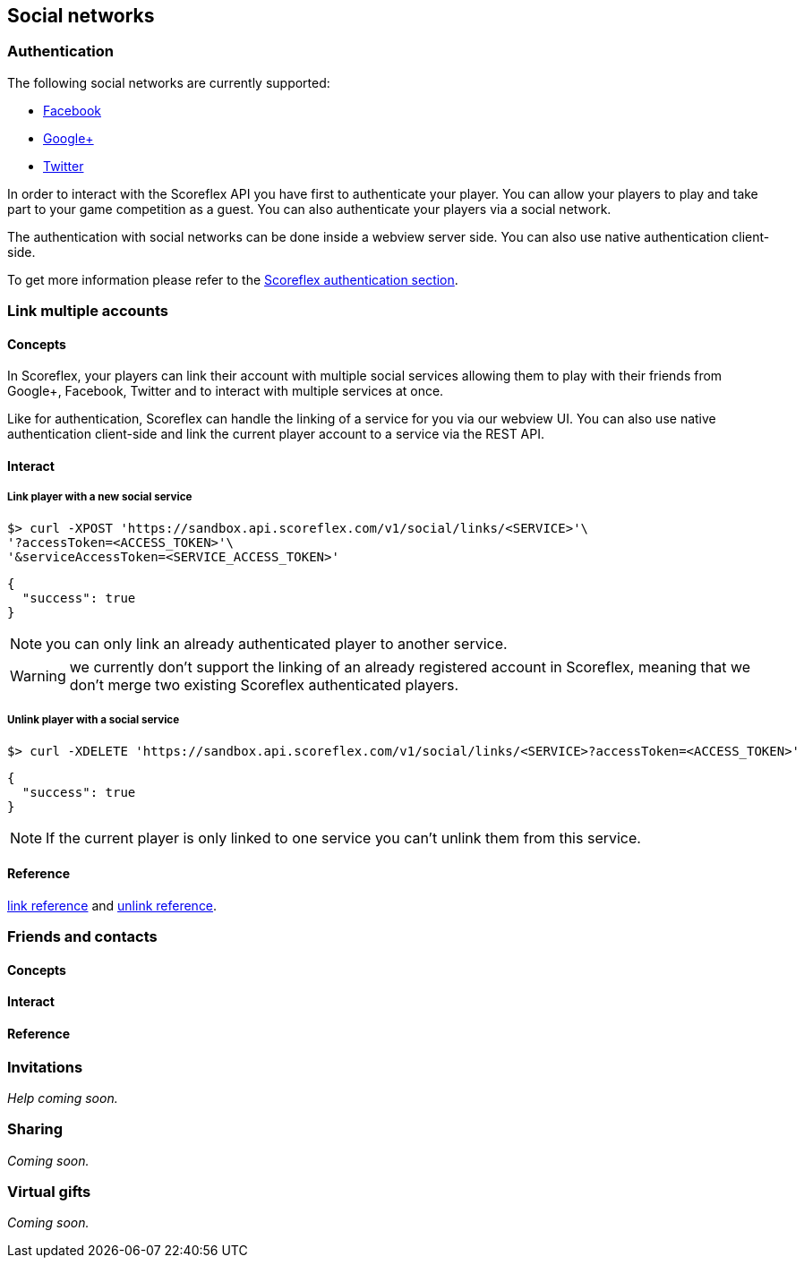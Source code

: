 [[guide-social-networks]]
[role="chunk-page chunk-toc"]
== Social networks

--
--

[[guide-social-networks-authentication]]
=== Authentication

The following social networks are currently supported:

* http://www.facebook.com["Facebook", window="_blank"]
* http://plus.google.com["Google+", window="_blank"]
* http://www.twitter.com["Twitter", window="_blank"]

In order to interact with the Scoreflex API you have first to authenticate your player. You can allow your players
to play and take part to your game competition as a guest. You can also authenticate your players via a social network.

The authentication with social networks can be done inside a webview server side. You can also
use native authentication client-side.

To get more information please refer to the <<guide-authentication,Scoreflex authentication section>>.

[[guide-social-networks-link-multiple-accounts]]
=== Link multiple accounts

[[guide-social-networks-link-multiple-accounts-concepts]]
==== Concepts

In Scoreflex, your players can link their account with multiple social services allowing them to play with their friends
from Google+, Facebook, Twitter and to interact with multiple services at once.

Like for authentication, Scoreflex can handle the linking of a service for you via our webview UI. You can also use native authentication
client-side and link the current player account to a service via the REST API.

[[guide-social-networks-link-multiple-accounts-interact]]
==== Interact

[[guide-social-networks-link-multiple-accounts-interact-link-player-with-service]]
===== Link player with a new social service

[source,sh]
----
$> curl -XPOST 'https://sandbox.api.scoreflex.com/v1/social/links/<SERVICE>'\
'?accessToken=<ACCESS_TOKEN>'\
'&serviceAccessToken=<SERVICE_ACCESS_TOKEN>'
----

[source,js]
----
{
  "success": true
}
----

NOTE: you can only link an already authenticated player to another service.

WARNING: we currently don't support the linking of an already registered account in Scoreflex,
meaning that we don't merge two existing Scoreflex authenticated players.

[[guide-social-networks-link-multiple-accounts-interact-unlink-player-with-service]]
===== Unlink player with a social service

[source,sh]
----
$> curl -XDELETE 'https://sandbox.api.scoreflex.com/v1/social/links/<SERVICE>?accessToken=<ACCESS_TOKEN>'
----

[source,js]
----
{
  "success": true
}
----

NOTE: If the current player is only linked to one service you can't unlink them from this service.


[[guide-social-networks-link-multiple-accounts-reference]]
==== Reference

http://developer.scoreflex.com/docs/reference/api/v1#post_{empty}_v1_social_links_service[link reference]
and http://developer.scoreflex.com/docs/reference/api/v1#delete_{empty}_v1_social_links_service[unlink reference].



[[guide-social-networks-friends-and-contacts]]
=== Friends and contacts

[[guide-social-networks-friends-and-contacts-concepts]]
==== Concepts

[[guide-social-networks-friends-and-contacts-interact]]
==== Interact

[[guide-social-networks-friends-and-contacts-reference]]
==== Reference

[[guide-social-networks-invitations]]
=== Invitations

_Help coming soon._

[[guide-social-networks-sharing]]
=== Sharing

_Coming soon._

[[guide-social-networks-virtual-gifts]]
=== Virtual gifts

_Coming soon._
